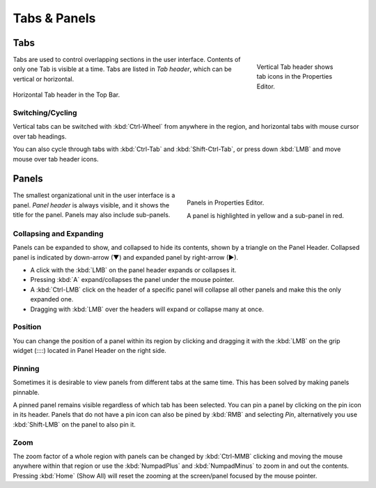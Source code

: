 
*************
Tabs & Panels
*************

Tabs
====

.. figure:: /images/interface_window-system_tabs-panels_tabs.png
   :align: right
   :width: 200px
   :figwidth: 200px

   Vertical Tab header shows tab icons in the Properties Editor.

Tabs are used to control overlapping sections in the user interface.
Contents of only one Tab is visible at a time.
Tabs are listed in *Tab header*, which can be vertical or horizontal.

.. figure:: /images/interface_window-system_tabs-panels_tabs-horizontal.png
   :align: center

   Horizontal Tab header in the Top Bar.

.. container:: lead

   .. clear


Switching/Cycling
-----------------

Vertical tabs can be switched with :kbd:`Ctrl-Wheel` from anywhere in
the region, and horizontal tabs with mouse cursor over tab headings.

You can also cycle through tabs with :kbd:`Ctrl-Tab` and
:kbd:`Shift-Ctrl-Tab`, or press down :kbd:`LMB` and move mouse over
tab header icons.


.. _ui-panels:
.. _bpy.types.Panel:

Panels
======

.. figure:: /images/interface_window-system_tabs-panels_panels.png
   :align: right
   :width: 200px

   Panels in Properties Editor.

   A panel is highlighted in yellow and a sub-panel in red.

The smallest organizational unit in the user interface is a panel.
*Panel header* is always visible, and it shows the title for the panel.
Panels may also include sub-panels.


Collapsing and Expanding
------------------------

Panels can be expanded to show, and collapsed to hide its contents,
shown by a triangle on the Panel Header. Collapsed panel is indicated
by down-arrow (▼) and expanded panel by right-arrow (►).

- A click with the :kbd:`LMB` on the panel header expands or collapses it.
- Pressing :kbd:`A` expand/collapses the panel under the mouse pointer.
- A :kbd:`Ctrl-LMB` click on the header of a specific panel will collapse
  all other panels and make this the only expanded one.
- Dragging with :kbd:`LMB` over the headers will expand or collapse many at once.


Position
--------

You can change the position of a panel within its region by clicking
and dragging it with the :kbd:`LMB` on the grip widget (\:\:\:\:)
located in Panel Header on the right side.


Pinning
-------

Sometimes it is desirable to view panels from different tabs at the same time.
This has been solved by making panels pinnable.

A pinned panel remains visible regardless of which tab has been selected.
You can pin a panel by clicking on the pin icon in its header.
Panels that do not have a pin icon can also be pined by :kbd:`RMB` and selecting *Pin*,
alternatively you use :kbd:`Shift-LMB` on the panel to also pin it.


Zoom
----

The zoom factor of a whole region with panels can be changed by
:kbd:`Ctrl-MMB` clicking and moving the mouse anywhere within that region
or use the :kbd:`NumpadPlus` and :kbd:`NumpadMinus` to zoom in and out the contents.
Pressing :kbd:`Home` (Show All) will reset the zooming at the screen/panel focused by the mouse pointer.
